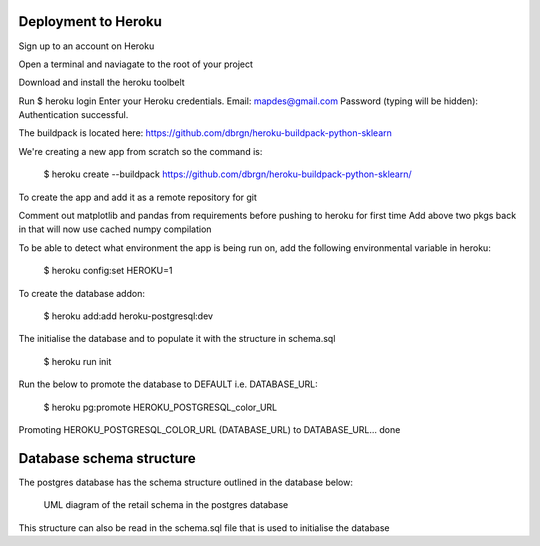 Deployment to Heroku
====================

Sign up to an account on Heroku

Open a terminal and naviagate to the root of your project

Download and install the heroku toolbelt

Run $ heroku login
Enter your Heroku credentials.
Email: mapdes@gmail.com
Password (typing will be hidden):
Authentication successful.

The buildpack is located here: https://github.com/dbrgn/heroku-buildpack-python-sklearn

We're creating a new app from scratch so the command is:

    $ heroku create  --buildpack https://github.com/dbrgn/heroku-buildpack-python-sklearn/

To create the app and add it as a remote repository for git

Comment out matplotlib and pandas from requirements before pushing to heroku for first time
Add above two pkgs back in that will now use cached numpy compilation

To be able to detect what environment the app is being run on, add the following
environmental variable in heroku:

    $ heroku config:set HEROKU=1

To create the database addon:

    $ heroku add:add heroku-postgresql:dev

The initialise the database and to populate it with the structure in schema.sql

    $ heroku run init

Run the below to promote the database to DEFAULT i.e. DATABASE_URL:

    $ heroku pg:promote HEROKU_POSTGRESQL_color_URL

Promoting HEROKU_POSTGRESQL_COLOR_URL (DATABASE_URL) to DATABASE_URL... done

Database schema structure
=========================

The postgres database has the schema structure outlined in the database below:

.. figure:: retail_schema.png
   :scale: 100%
   :alt: diagram of retail schema

   UML diagram of the retail schema in the postgres database

This structure can also be read in the schema.sql file that is used to initialise the database